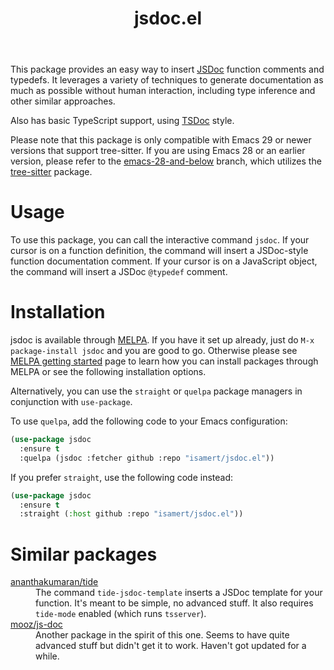 #+TITLE: jsdoc.el

[[https://melpa.org/#/jsdoc][file:https://melpa.org/packages/jsdoc-badge.svg]]

This package provides an easy way to insert [[https://jsdoc.app/][JSDoc]] function comments and typedefs. It leverages a variety of techniques to generate documentation as much as possible without human interaction, including type inference and other similar approaches.

Also has basic TypeScript support, using [[https://tsdoc.org/][TSDoc]] style.

[[file:./jsdoc.gif]]

Please note that this package is only compatible with Emacs 29 or newer versions that support tree-sitter. If you are using Emacs 28 or an earlier version, please refer to the [[https://github.com/isamert/jsdoc.el/tree/emacs-28-and-below][emacs-28-and-below]] branch, which utilizes the [[https://github.com/ubolonton/emacs-tree-sitter][tree-sitter]] package.

* Usage
To use this package, you can call the interactive command =jsdoc=. If your cursor is on a function definition, the command will insert a JSDoc-style function documentation comment. If your cursor is on a JavaScript object, the command will insert a JSDoc =@typedef= comment.

* Installation
jsdoc is available through [[https://melpa.org/#/jsdoc][MELPA]]. If you have it set up already, just do ~M-x package-install jsdoc~ and you are good to go. Otherwise please see [[https://melpa.org/#/getting-started][MELPA getting started]] page to learn how you can install packages through MELPA or see the following installation options.

Alternatively, you can use the ~straight~ or ~quelpa~ package managers in conjunction with ~use-package~.

To use ~quelpa~, add the following code to your Emacs configuration:

#+begin_src emacs-lisp
  (use-package jsdoc
    :ensure t
    :quelpa (jsdoc :fetcher github :repo "isamert/jsdoc.el"))
#+end_src

If you prefer ~straight~, use the following code instead:

#+begin_src emacs-lisp
  (use-package jsdoc
    :ensure t
    :straight (:host github :repo "isamert/jsdoc.el"))
#+end_src

* Similar packages
- [[https://github.com/ananthakumaran/tide][ananthakumaran/tide]] :: The command =tide-jsdoc-template= inserts a JSDoc template for your function. It's meant to be simple, no advanced stuff. It also requires ~tide-mode~ enabled (which runs ~tsserver~).
- [[https://github.com/mooz/js-doc][mooz/js-doc]] ::  Another package in the spirit of this one. Seems to have quite advanced stuff but didn't get it to work. Haven't got updated for a while.
